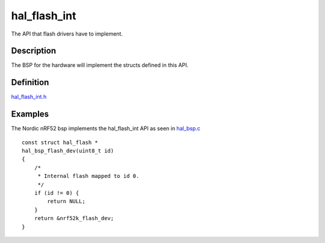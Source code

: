 hal\_flash\_int
===============

The API that flash drivers have to implement.

Description
~~~~~~~~~~~

The BSP for the hardware will implement the structs defined in this API.

Definition
~~~~~~~~~~

`hal\_flash\_int.h <https://github.com/apache/mynewt-core/blob/master/hw/hal/include/hal/hal_flash_int.h>`__

Examples
~~~~~~~~

The Nordic nRF52 bsp implements the hal\_flash\_int API as seen in
`hal\_bsp.c <https://github.com/apache/mynewt-core/blob/master/hw/bsp/stm32f4discovery/src/hal_bsp.c>`__

::

    const struct hal_flash *
    hal_bsp_flash_dev(uint8_t id)
    {
        /*
         * Internal flash mapped to id 0.
         */
        if (id != 0) {
            return NULL;
        }
        return &nrf52k_flash_dev;
    }

